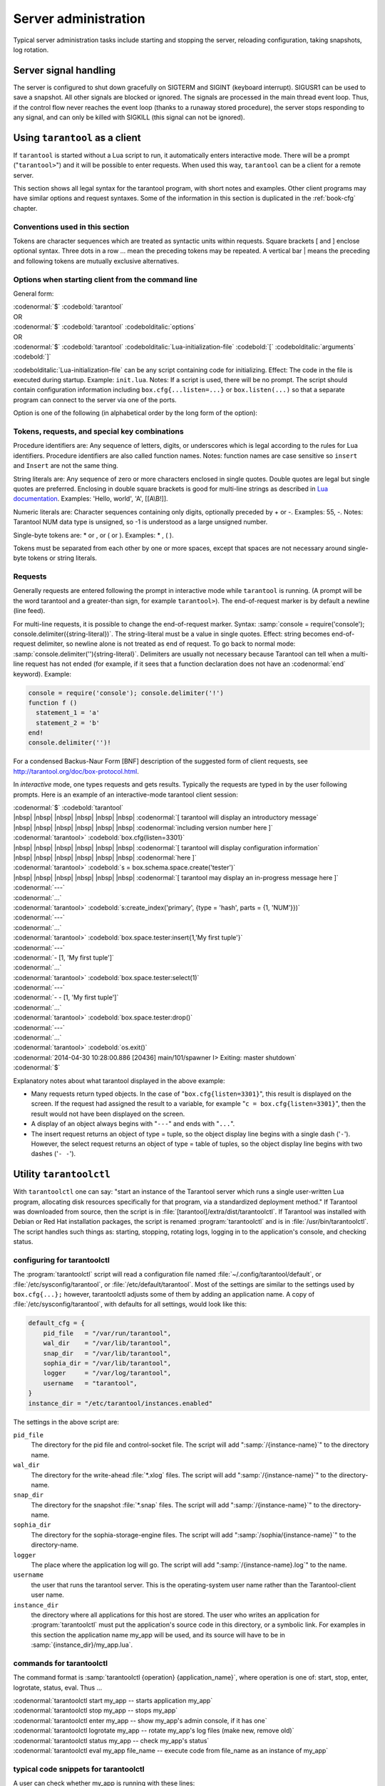 -------------------------------------------------------------------------------
                        Server administration
-------------------------------------------------------------------------------

Typical server administration tasks include starting and stopping the server,
reloading configuration, taking snapshots, log rotation.

=====================================================================
                        Server signal handling
=====================================================================

The server is configured to shut down gracefully on SIGTERM and SIGINT
(keyboard interrupt). SIGUSR1 can be used to save a snapshot. All
other signals are blocked or ignored. The signals are processed in the main
thread event loop. Thus, if the control flow never reaches the event loop
(thanks to a runaway stored procedure), the server stops responding to any
signal, and can only be killed with SIGKILL (this signal can not be ignored).

=====================================================================
                        Using ``tarantool`` as a client
=====================================================================

.. program:: tarantool

If ``tarantool`` is started without a Lua script to run, it automatically
enters interactive mode. There will be a prompt ("``tarantool>``") and it will
be possible to enter requests. When used this way, ``tarantool`` can be 
a client for a remote server.

This section shows all legal syntax for the tarantool program, with short notes
and examples. Other client programs may have similar options and request
syntaxes. Some of the information in this section is duplicated in the
:ref:`book-cfg` chapter.

~~~~~~~~~~~~~~~~~~~~~~~~~~~~~~~~~~~~~~~~~~~~~~~~~~~~~~~~~~~
            Conventions used in this section
~~~~~~~~~~~~~~~~~~~~~~~~~~~~~~~~~~~~~~~~~~~~~~~~~~~~~~~~~~~

Tokens are character sequences which are treated as syntactic units within
requests. Square brackets [ and ] enclose optional syntax. Three dots in a
row ... mean the preceding tokens may be repeated. A vertical bar | means
the preceding and following tokens are mutually exclusive alternatives.

~~~~~~~~~~~~~~~~~~~~~~~~~~~~~~~~~~~~~~~~~~~~~~~~~~~~~~~~~~~
    Options when starting client from the command line
~~~~~~~~~~~~~~~~~~~~~~~~~~~~~~~~~~~~~~~~~~~~~~~~~~~~~~~~~~~

General form:

| :codenormal:`$` :codebold:`tarantool`
| OR
| :codenormal:`$` :codebold:`tarantool` :codebolditalic:`options`
| OR
| :codenormal:`$` :codebold:`tarantool` :codebolditalic:`Lua-initialization-file` :codebold:`[` :codebolditalic:`arguments` :codebold:`]`

:codebolditalic:`Lua-initialization-file` can be any script containing code for initializing.
Effect: The code in the file is executed during startup. Example: ``init.lua``.
Notes: If a script is used, there will be no prompt. The script should contain
configuration information including ``box.cfg{...listen=...}`` or
``box.listen(...)`` so that a separate program can connect to the server via
one of the ports.

Option is one of the following (in alphabetical order by the long form of the
option):

.. option:: -?, -h, --help

    Client displays a help message including a list of options.
    Example: :codenormal:`tarantool --help`.
    The program stops after displaying the help.

.. option:: -V, --version

    Client displays version information.
    Example: :codenormal:`tarantool --version`.
    The program stops after displaying the version.

~~~~~~~~~~~~~~~~~~~~~~~~~~~~~~~~~~~~~~~~~~~~~~~~~~~~~~~~~~~
      Tokens, requests, and special key combinations
~~~~~~~~~~~~~~~~~~~~~~~~~~~~~~~~~~~~~~~~~~~~~~~~~~~~~~~~~~~

Procedure identifiers are: Any sequence of letters, digits, or underscores
which is legal according to the rules for Lua identifiers. Procedure
identifiers are also called function names. Notes: function names are case
sensitive so ``insert`` and ``Insert`` are not the same thing.

String literals are: Any sequence of zero or more characters enclosed in
single quotes. Double quotes are legal but single quotes are preferred.
Enclosing in double square brackets is good for multi-line strings as
described in `Lua documentation`_. Examples: 'Hello, world', 'A', [[A\\B!]].

.. _Lua documentation: http://www.lua.org/pil/2.4.html

Numeric literals are: Character sequences containing only digits, optionally
preceded by + or -. Examples: 55, -. Notes: Tarantool NUM data type is
unsigned, so -1 is understood as a large unsigned number.

Single-byte tokens are: * or , or ( or ). Examples: * , ( ).

Tokens must be separated from each other by one or more spaces, except that
spaces are not necessary around single-byte tokens or string literals.

.. _setting delimiter:

~~~~~~~~~~~~~~~~~~~~~~~~~~~~~~~~~~~~~~~~~~~~~~~~~~~~~~~~~~~
                        Requests
~~~~~~~~~~~~~~~~~~~~~~~~~~~~~~~~~~~~~~~~~~~~~~~~~~~~~~~~~~~

Generally requests are entered following the prompt in interactive mode while
``tarantool`` is running. (A prompt will be the word tarantool and a
greater-than sign, for example ``tarantool>``). The end-of-request marker is by
default a newline (line feed).

For multi-line requests, it is possible to change the end-of-request marker.
Syntax: :samp:`console = require('console'); console.delimiter({string-literal})`.
The string-literal must be a value in single quotes. Effect: string becomes
end-of-request delimiter, so newline alone is not treated as end of request.
To go back to normal mode: :samp:`console.delimiter(''){string-literal}`.
Delimiters are usually not necessary because Tarantool can tell when a
multi-line request has not ended (for example, if it sees that a function
declaration does not have an :codenormal:`end` keyword). Example:

.. code-block:: lua_tarantool

    console = require('console'); console.delimiter('!')
    function f ()
      statement_1 = 'a'
      statement_2 = 'b'
    end!
    console.delimiter('')!

For a condensed Backus-Naur Form [BNF] description of the suggested form
of client requests, see http://tarantool.org/doc/box-protocol.html.

In *interactive* mode, one types requests and gets results. Typically the
requests are typed in by the user following prompts. Here is an example of
an interactive-mode tarantool client session:

| :codenormal:`$` :codebold:`tarantool`
| |nbsp| |nbsp| |nbsp| |nbsp| |nbsp| |nbsp| :codenormal:`[ tarantool will display an introductory message`
| |nbsp| |nbsp| |nbsp| |nbsp| |nbsp| |nbsp| :codenormal:`including version number here ]`
| :codenormal:`tarantool>` :codebold:`box.cfg{listen=3301}`
| |nbsp| |nbsp| |nbsp| |nbsp| |nbsp| |nbsp| :codenormal:`[ tarantool will display configuration information`
| |nbsp| |nbsp| |nbsp| |nbsp| |nbsp| |nbsp| :codenormal:`here ]`
| :codenormal:`tarantool>` :codebold:`s = box.schema.space.create('tester')`
| |nbsp| |nbsp| |nbsp| |nbsp| |nbsp| |nbsp| :codenormal:`[ tarantool may display an in-progress message here ]`
| :codenormal:`---`
| :codenormal:`...`
| :codenormal:`tarantool>` :codebold:`s:create_index('primary', {type = 'hash', parts = {1, 'NUM'}})`
| :codenormal:`---`
| :codenormal:`...`
| :codenormal:`tarantool>` :codebold:`box.space.tester:insert{1,'My first tuple'}`
| :codenormal:`---`
| :codenormal:`- [1, 'My first tuple']`
| :codenormal:`...`
| :codenormal:`tarantool>` :codebold:`box.space.tester:select(1)`
| :codenormal:`---`
| :codenormal:`- - [1, 'My first tuple']`
| :codenormal:`...`
| :codenormal:`tarantool>` :codebold:`box.space.tester:drop()`
| :codenormal:`---`
| :codenormal:`...`
| :codenormal:`tarantool>` :codebold:`os.exit()`
| :codenormal:`2014-04-30 10:28:00.886 [20436] main/101/spawner I> Exiting: master shutdown`
| :codenormal:`$`

Explanatory notes about what tarantool displayed in the above example:

* Many requests return typed objects. In the case of "``box.cfg{listen=3301}``",
  this result is displayed on the screen. If the request had assigned the result
  to a variable, for example "``c = box.cfg{listen=3301}``", then the result
  would not have been displayed on the screen.
* A display of an object always begins with "``---``" and ends with "``...``".
* The insert request returns an object of type = tuple, so the object display line begins with a single dash ('``-``'). However, the select request returns an object of type = table of tuples, so the object display line begins with two dashes ('``- -``').

=====================================================================
                        Utility ``tarantoolctl``
=====================================================================

.. program:: tarantoolctl

With ``tarantoolctl`` one can say: "start an instance of the Tarantool server
which runs a single user-written Lua program, allocating disk resources
specifically for that program, via a standardized deployment method."
If Tarantool was downloaded from source, then the script is in
:file:`[tarantool]/extra/dist/tarantoolctl`. If Tarantool was installed with Debian or
Red Hat installation packages, the script is renamed :program:`tarantoolctl`
and is in :file:`/usr/bin/tarantoolctl`. The script handles such things as:
starting, stopping, rotating logs, logging in to the application's console,
and checking status.

~~~~~~~~~~~~~~~~~~~~~~~~~~~~~~~~~~~~~~~~~~~~~~~~~
            configuring for tarantoolctl
~~~~~~~~~~~~~~~~~~~~~~~~~~~~~~~~~~~~~~~~~~~~~~~~~

The :program:`tarantoolctl` script will read a configuration file named
:file:`~/.config/tarantool/default`, or 
:file:`/etc/sysconfig/tarantool`, or :file:`/etc/default/tarantool`. Most
of the settings are similar to the settings used by ``box.cfg{...};``
however, tarantoolctl adjusts some of them by adding an application name.
A copy of :file:`/etc/sysconfig/tarantool`, with defaults for all settings,
would look like this:

.. code-block:: lua

    default_cfg = {
        pid_file   = "/var/run/tarantool",
        wal_dir    = "/var/lib/tarantool",
        snap_dir   = "/var/lib/tarantool",
        sophia_dir = "/var/lib/tarantool",
        logger     = "/var/log/tarantool",
        username   = "tarantool",
    }
    instance_dir = "/etc/tarantool/instances.enabled"

The settings in the above script are:

``pid_file``
    The directory for the pid file and control-socket file. The
    script will add ":samp:`/{instance-name}`" to the directory name.

``wal_dir``
    The directory for the write-ahead :file:`*.xlog` files. The
    script will add ":samp:`/{instance-name}`" to the directory-name.

``snap_dir``
    The directory for the snapshot :file:`*.snap` files. The script
    will add ":samp:`/{instance-name}`" to the directory-name.

``sophia_dir``
    The directory for the sophia-storage-engine files. The script
    will add ":samp:`/sophia/{instance-name}`" to the directory-name.

``logger``
    The place where the application log will go. The script will
    add ":samp:`/{instance-name}.log`" to the name.

``username``
    the user that runs the tarantool server. This is the operating-system
    user name rather than the Tarantool-client user name.

``instance_dir``
    the directory where all applications for this host are stored. The user
    who writes an application for :program:`tarantoolctl` must put the
    application's source code in this directory, or a symbolic link. For
    examples in this section the application name my_app will be used, and
    its source will have to be in :samp:`{instance_dir}/my_app.lua`.


~~~~~~~~~~~~~~~~~~~~~~~~~~~~~~~~~~~~~~~~~~~~~~~~~
            commands for tarantoolctl
~~~~~~~~~~~~~~~~~~~~~~~~~~~~~~~~~~~~~~~~~~~~~~~~~

The command format is :samp:`tarantoolctl {operation} {application_name}`, where
operation is one of: start, stop, enter, logrotate, status, eval. Thus ...

| :codenormal:`tarantoolctl start my_app           -- starts application my_app`
| :codenormal:`tarantoolctl stop my_app            -- stops my_app`
| :codenormal:`tarantoolctl enter my_app           -- show my_app's admin console, if it has one`
| :codenormal:`tarantoolctl logrotate my_app       -- rotate my_app's log files (make new, remove old)`
| :codenormal:`tarantoolctl status my_app          -- check my_app's status`
| :codenormal:`tarantoolctl eval my_app file_name  -- execute code from file_name as an instance of my_app`

~~~~~~~~~~~~~~~~~~~~~~~~~~~~~~~~~~~~~~~~~~~~~~~~~
     typical code snippets for tarantoolctl
~~~~~~~~~~~~~~~~~~~~~~~~~~~~~~~~~~~~~~~~~~~~~~~~~

A user can check whether my_app is running with these lines:

.. code-block:: bash

    if tarantoolctl status my_app; then
    ...
    fi

A user can initiate, for boot time, an init.d set of instructions:

.. code-block:: bash

    for (each file mentioned in the instance_dir directory):
        tarantoolctl start `basename $ file .lua`

A user can set up a further configuration file for log rotation, like this:

.. code-block:: lua

    /path/to/tarantool/*.log {
        daily
        size 512k
        missingok
        rotate 10
        compress
        delaycompress
        create 0640 tarantool adm
        postrotate
            /path/to/tarantoolctl logrotate `basename $ 1 .log`
        endscript
    }

~~~~~~~~~~~~~~~~~~~~~~~~~~~~~~~~~~~~~~~~~~~~~~~~~
      A detailed example for tarantoolctl
~~~~~~~~~~~~~~~~~~~~~~~~~~~~~~~~~~~~~~~~~~~~~~~~~

The example's objective is: make a temporary directory where tarantoolctl
can start a long-running application and monitor it.

The assumptions are: the root password is known, the computer is only being used
for tests, the Tarantool server is ready to run but is not currently running,
and there currently is no directory named :file:`tarantool_test`.

Create a directory named /tarantool_test:


| :codebold:`$ sudo mkdir /tarantool_test`

Copy tarantoolctl to /tarantool_test. If you made a source
download to ~/tarantool-master, then

| :codebold:`$ sudo cp ~/tarantool-master/extra/dist/tarantoolctl /tarantool_test/tarantoolctl`

If the file was named tarantoolctl and placed on :file:`/usr/bin/tarantoolctl`, then

| :codebold:`$ sudo cp /usr/bin/tarantoolctl /tarantool_test/tarantoolctl`

Check and possibly change the first line of :file:`code/tarantool_test/tarantoolctl`.
Initially it says

| :codenormal:`#!/usr/bin/env tarantool`

If that is not correct, edit tarantoolctl and change the line. For example,
if the Tarantool server is actually on :file:`/home/user/tarantool-master/src/tarantool`,
change the line to

| :codebold:`#!/usr/bin/env /home/user/tarantool-master/src/tarantool`

Save a copy of :file:`/etc/sysconfig/tarantool`, if it exists.

Edit /etc/sysconfig/tarantool. It might be necessary to say sudo mkdir /etc/sysconfig first. Let the new file contents be:

.. code-block:: lua

    default_cfg = {
        pid_file = "/tarantool_test/my_app.pid",
        wal_dir = "/tarantool_test",
        snap_dir = "/tarantool_test",
        sophia_dir = "/tarantool_test",
        logger = "/tarantool_test/log",
        username = "tarantool",
    }
    instance_dir = "/tarantool_test"

Make the my_app application file, that is, :file:`/tarantool_test/my_app.lua`. Let the file contents be:

.. code-block:: lua

    box.cfg{listen = 3301}
    box.schema.user.passwd('Gx5!')
    box.schema.user.grant('guest','read,write,execute','universe')
    fiber = require('fiber')
    box.schema.space.create('tester')
    box.space.tester:create_index('primary',{})
    i = 0
    while 0 == 0 do
        fiber.sleep(5)
        i = i + 1
        print('insert ' .. i)
        box.space.tester:insert{i, 'my_app tuple'}
    end

Tell tarantoolctl to start the application ...

| :codebold:`$ cd /tarantool_test`
| :codebold:`$ sudo ./tarantoolctl start my_app`

... expect to see messages indicating that the instance has started. Then ...

| :codebold:`$ ls -l /tarantool_test/my_app`

... expect to see the .snap file, .xlog file, and sophia directory. Then ...

| :codebold:`$ less /tarantool_test/log/my_app.log`

... expect to see the contents of my_app's log, including error messages, if any. Then ...

| :codebold:`$ cd /tarantool_test`
| :codenormal:`#assume that 'tarantool' invokes the tarantool server`
| :codebold:`$ sudo tarantool`
| :codebold:`$ box.cfg{}`
| :codebold:`$ console = require('console')`
| :codebold:`$ console.connect('localhost:3301')`
| :codebold:`$ box.space.tester:select({0},{iterator='GE'})`

... expect to see several tuples that my_app has created.

Stop. The only clean way to stop my_app is with tarantoolctl, thus:

| :codebold:`$ sudo ./tarantoolctl stop my_app`

Clean up. Restore the original contents of :file:`/etc/sysconfig/tarantool`, and ...

| :codebold:`$ cd /`
| :codebold:`$ sudo rm -R tarantool_test`

=====================================================================
            System-specific administration notes
=====================================================================

This section will contain information about issue or features which exist
on some platforms but not others - for example, on certain versions of a
particular Linux distribution.

~~~~~~~~~~~~~~~~~~~~~~~~~~~~~~~~~~~~~~~~~~~~~~~~~~~~~~~~~~~
    Administrating with Debian GNU/Linux and Ubuntu
~~~~~~~~~~~~~~~~~~~~~~~~~~~~~~~~~~~~~~~~~~~~~~~~~~~~~~~~~~~

Setting up an instance:

| :codebold:`$ ln -s /etc/tarantool/instances.available/instance-name.cfg /etc/tarantool/instances.enabled/`

Starting all instances:

| :codebold:`$ service tarantool start`

Stopping all instances:

| :codebold:`$ service tarantool stop`

Starting/stopping one instance:

| :codebold:`$ service tarantool-instance-name start/stop`


~~~~~~~~~~~~~~~~~~~~~~~~~~~~~~~~~~~~~~~~~~~~~~~~~~~~~~~~~~~
                 Fedora, RHEL, CentOS
~~~~~~~~~~~~~~~~~~~~~~~~~~~~~~~~~~~~~~~~~~~~~~~~~~~~~~~~~~~

There are no known permanent issues. For transient issues, go to
http://github.com/tarantool/tarantool/issues and enter "RHEL" or
"CentOS" or "Fedora" or "Red Hat" in the search box.

~~~~~~~~~~~~~~~~~~~~~~~~~~~~~~~~~~~~~~~~~~~~~~~~~~~~~~~~~~~
                       FreeBSD
~~~~~~~~~~~~~~~~~~~~~~~~~~~~~~~~~~~~~~~~~~~~~~~~~~~~~~~~~~~

There are no known permanent issues. For transient issues, go to
http://github.com/tarantool/tarantool/issues and enter "FreeBSD"
in the search box.

~~~~~~~~~~~~~~~~~~~~~~~~~~~~~~~~~~~~~~~~~~~~~~~~~~~~~~~~~~~
                       Mac OS X
~~~~~~~~~~~~~~~~~~~~~~~~~~~~~~~~~~~~~~~~~~~~~~~~~~~~~~~~~~~

There are no known permanent issues. For transient issues, go to
http://github.com/tarantool/tarantool/issues and enter "OS X" in
the search box.
